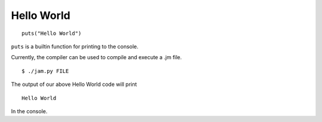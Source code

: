 .. _tutorial-basics-helloworld:

Hello World
###########

::

    puts("Hello World")

``puts`` is a builtin function for printing to the console.

.. todo::
    Provide a better introduction to the compiler

Currently, the compiler can be used to compile and execute a .jm file.

::

    $ ./jam.py FILE

The output of our above Hello World code will print

::

    Hello World

In the console.
